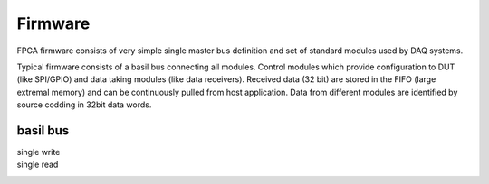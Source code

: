 ############
Firmware
############

FPGA firmware consists of very simple single master bus definition and set of standard modules used by DAQ systems.

Typical firmware consists of a basil bus connecting all modules. Control modules which provide configuration to DUT (like SPI/GPIO) and data taking modules (like data receivers). Received data (32 bit) are stored in the FIFO (large extremal memory) and can be continuously pulled from host application. Data from different modules are identified by source codding in 32bit data words.

.. blockdiag::

   diagram {

    Interface <-> SPI [color = "blue"];
    Interface <-> GPIO [color = "blue"];
    Interface <-> RX [color = "blue", label = "bus"];
    Interface <-> TDC [color = "blue"];
    Interface <-> FIFO [color = "blue"];
    TDC -> Arbiter [color = "green", label = "data"];
    RX -> Arbiter [color = "green"];
    Arbiter -> FIFO  [color = "green"];

    Arbiter -> FIFO [folded];
   }

basil bus
=========

single write
  .. raw:: html

    <script type="WaveDrom">
    { signal : [
      { name: "BUS_CLK",  wave: "p.." },
      { name: "BUS_WR",  wave: "010" },
      { name: "BUS_RD",  wave: "0.." },
      { name: "BUS_ADD",  wave: "x3x",   data: "data" },
      { name: "BUS_DATA", wave: "x4x",   data: "addr" },
    ]}
    </script>


single read
  .. raw:: html

    <script type="WaveDrom">
    { signal : [
      { name: "BUS_CLK",  wave: "p..." },
      { name: "BUS_WR",  wave: "0..." },
      { name: "BUS_RD",  wave: "010." },
      { name: "BUS_ADD",  wave: "xx5x",   data: "data" },
      { name: "BUS_DATA", wave: "x4xx",   data: "addr" },
    ]}
    </script>

